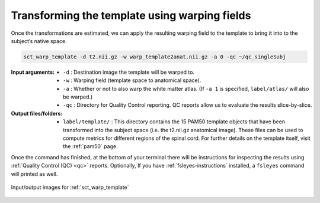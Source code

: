 .. _transforming-template-section:

Transforming the template using warping fields
##############################################

Once the transformations are estimated, we can apply the resulting warping field to the template to bring it into to the subject’s native space.

.. code:: sh

   sct_warp_template -d t2.nii.gz -w warp_template2anat.nii.gz -a 0 -qc ~/qc_singleSubj

:Input arguments:
   - ``-d`` : Destination image the template will be warped to.
   - ``-w`` : Warping field (template space to anatomical space).
   - ``-a`` : Whether or not to also warp the white matter atlas. (If ``-a 1`` is specified, ``label/atlas/`` will also be warped.)
   - ``-qc`` : Directory for Quality Control reporting. QC reports allow us to evaluate the results slice-by-slice.

:Output files/folders:
   - ``label/template/`` : This directory contains the 15 PAM50 template objects that have been transformed into the subject space (i.e. the t2.nii.gz anatomical image). These files can be used to compute metrics for different regions of the spinal cord. For further details on the template itself, visit the :ref:`pam50` page.

Once the command has finished, at the bottom of your terminal there will be instructions for inspecting the results using :ref:`Quality Control (QC) <qc>` reports. Optionally, If you have :ref:`fsleyes-instructions` installed, a ``fsleyes`` command will printed as well.

.. figure:: https://raw.githubusercontent.com/spinalcordtoolbox/doc-figures/master/template-registration/io-sct_warp_template.png
   :align: center

   Input/output images for :ref:`sct_warp_template`